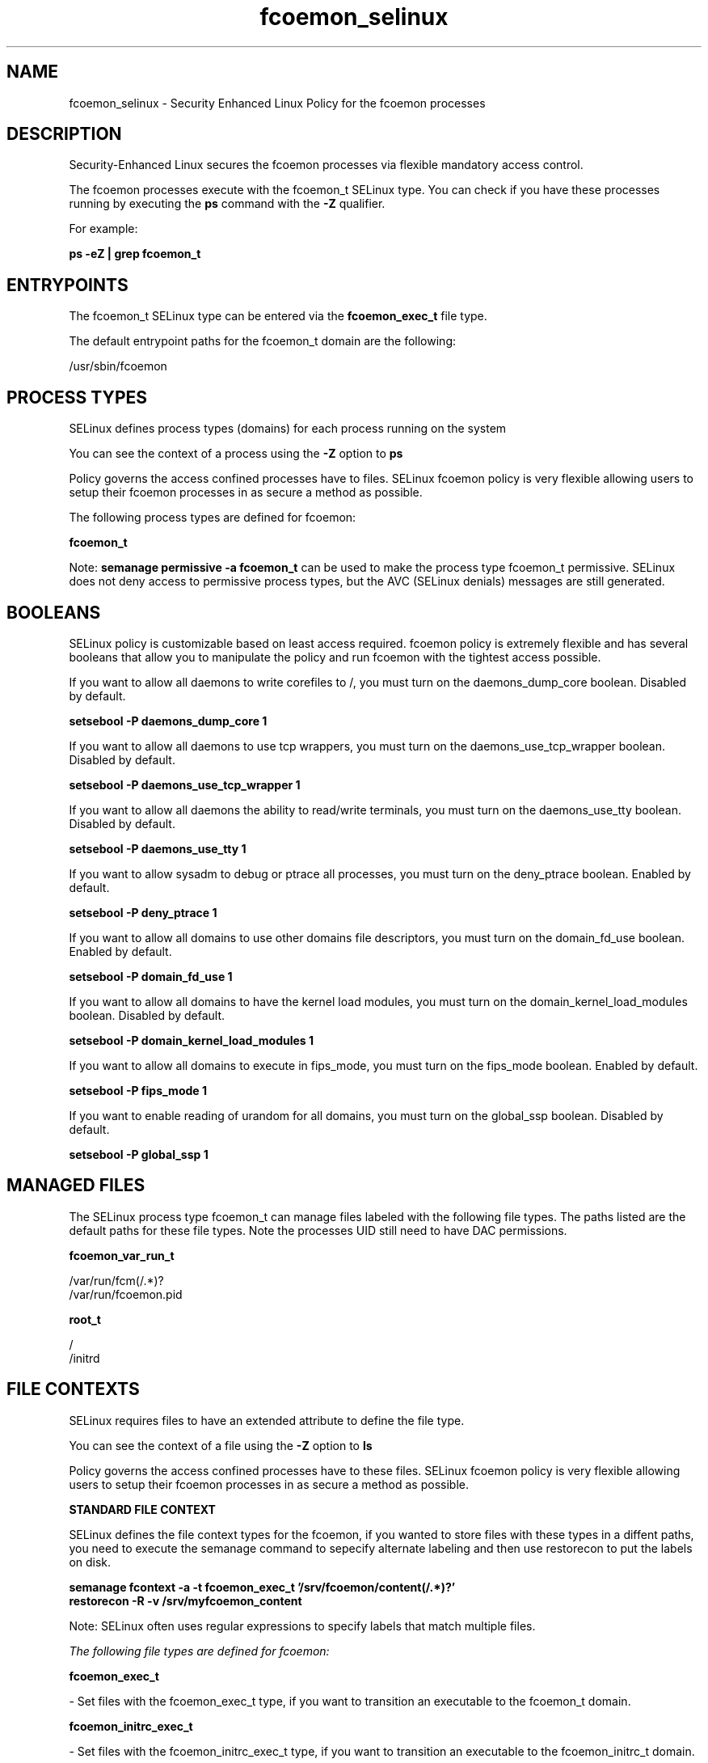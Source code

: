 .TH  "fcoemon_selinux"  "8"  "13-01-16" "fcoemon" "SELinux Policy documentation for fcoemon"
.SH "NAME"
fcoemon_selinux \- Security Enhanced Linux Policy for the fcoemon processes
.SH "DESCRIPTION"

Security-Enhanced Linux secures the fcoemon processes via flexible mandatory access control.

The fcoemon processes execute with the fcoemon_t SELinux type. You can check if you have these processes running by executing the \fBps\fP command with the \fB\-Z\fP qualifier.

For example:

.B ps -eZ | grep fcoemon_t


.SH "ENTRYPOINTS"

The fcoemon_t SELinux type can be entered via the \fBfcoemon_exec_t\fP file type.

The default entrypoint paths for the fcoemon_t domain are the following:

/usr/sbin/fcoemon
.SH PROCESS TYPES
SELinux defines process types (domains) for each process running on the system
.PP
You can see the context of a process using the \fB\-Z\fP option to \fBps\bP
.PP
Policy governs the access confined processes have to files.
SELinux fcoemon policy is very flexible allowing users to setup their fcoemon processes in as secure a method as possible.
.PP
The following process types are defined for fcoemon:

.EX
.B fcoemon_t
.EE
.PP
Note:
.B semanage permissive -a fcoemon_t
can be used to make the process type fcoemon_t permissive. SELinux does not deny access to permissive process types, but the AVC (SELinux denials) messages are still generated.

.SH BOOLEANS
SELinux policy is customizable based on least access required.  fcoemon policy is extremely flexible and has several booleans that allow you to manipulate the policy and run fcoemon with the tightest access possible.


.PP
If you want to allow all daemons to write corefiles to /, you must turn on the daemons_dump_core boolean. Disabled by default.

.EX
.B setsebool -P daemons_dump_core 1

.EE

.PP
If you want to allow all daemons to use tcp wrappers, you must turn on the daemons_use_tcp_wrapper boolean. Disabled by default.

.EX
.B setsebool -P daemons_use_tcp_wrapper 1

.EE

.PP
If you want to allow all daemons the ability to read/write terminals, you must turn on the daemons_use_tty boolean. Disabled by default.

.EX
.B setsebool -P daemons_use_tty 1

.EE

.PP
If you want to allow sysadm to debug or ptrace all processes, you must turn on the deny_ptrace boolean. Enabled by default.

.EX
.B setsebool -P deny_ptrace 1

.EE

.PP
If you want to allow all domains to use other domains file descriptors, you must turn on the domain_fd_use boolean. Enabled by default.

.EX
.B setsebool -P domain_fd_use 1

.EE

.PP
If you want to allow all domains to have the kernel load modules, you must turn on the domain_kernel_load_modules boolean. Disabled by default.

.EX
.B setsebool -P domain_kernel_load_modules 1

.EE

.PP
If you want to allow all domains to execute in fips_mode, you must turn on the fips_mode boolean. Enabled by default.

.EX
.B setsebool -P fips_mode 1

.EE

.PP
If you want to enable reading of urandom for all domains, you must turn on the global_ssp boolean. Disabled by default.

.EX
.B setsebool -P global_ssp 1

.EE

.SH "MANAGED FILES"

The SELinux process type fcoemon_t can manage files labeled with the following file types.  The paths listed are the default paths for these file types.  Note the processes UID still need to have DAC permissions.

.br
.B fcoemon_var_run_t

	/var/run/fcm(/.*)?
.br
	/var/run/fcoemon\.pid
.br

.br
.B root_t

	/
.br
	/initrd
.br

.SH FILE CONTEXTS
SELinux requires files to have an extended attribute to define the file type.
.PP
You can see the context of a file using the \fB\-Z\fP option to \fBls\bP
.PP
Policy governs the access confined processes have to these files.
SELinux fcoemon policy is very flexible allowing users to setup their fcoemon processes in as secure a method as possible.
.PP

.PP
.B STANDARD FILE CONTEXT

SELinux defines the file context types for the fcoemon, if you wanted to
store files with these types in a diffent paths, you need to execute the semanage command to sepecify alternate labeling and then use restorecon to put the labels on disk.

.B semanage fcontext -a -t fcoemon_exec_t '/srv/fcoemon/content(/.*)?'
.br
.B restorecon -R -v /srv/myfcoemon_content

Note: SELinux often uses regular expressions to specify labels that match multiple files.

.I The following file types are defined for fcoemon:


.EX
.PP
.B fcoemon_exec_t
.EE

- Set files with the fcoemon_exec_t type, if you want to transition an executable to the fcoemon_t domain.


.EX
.PP
.B fcoemon_initrc_exec_t
.EE

- Set files with the fcoemon_initrc_exec_t type, if you want to transition an executable to the fcoemon_initrc_t domain.


.EX
.PP
.B fcoemon_var_run_t
.EE

- Set files with the fcoemon_var_run_t type, if you want to store the fcoemon files under the /run or /var/run directory.

.br
.TP 5
Paths:
/var/run/fcm(/.*)?, /var/run/fcoemon\.pid

.PP
Note: File context can be temporarily modified with the chcon command.  If you want to permanently change the file context you need to use the
.B semanage fcontext
command.  This will modify the SELinux labeling database.  You will need to use
.B restorecon
to apply the labels.

.SH "COMMANDS"
.B semanage fcontext
can also be used to manipulate default file context mappings.
.PP
.B semanage permissive
can also be used to manipulate whether or not a process type is permissive.
.PP
.B semanage module
can also be used to enable/disable/install/remove policy modules.

.B semanage boolean
can also be used to manipulate the booleans

.PP
.B system-config-selinux
is a GUI tool available to customize SELinux policy settings.

.SH AUTHOR
This manual page was auto-generated using
.B "sepolicy manpage"
by Dan Walsh.

.SH "SEE ALSO"
selinux(8), fcoemon(8), semanage(8), restorecon(8), chcon(1), sepolicy(8)
, setsebool(8)